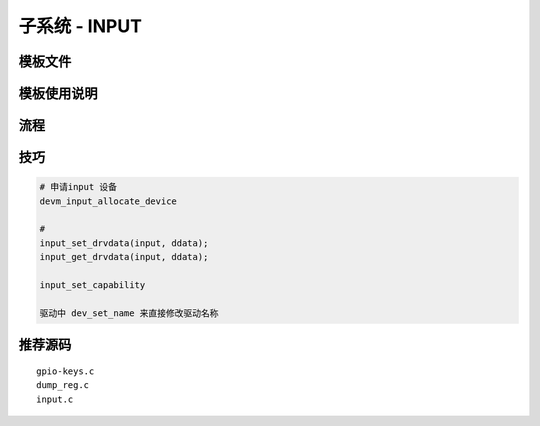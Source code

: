 子系统 - INPUT
==============

模板文件
--------

模板使用说明
------------

流程
----


技巧
----

.. code:: c

   # 申请input 设备
   devm_input_allocate_device

   #
   input_set_drvdata(input, ddata);
   input_get_drvdata(input, ddata);

   input_set_capability

   驱动中 dev_set_name 来直接修改驱动名称

推荐源码
--------

::
 
   gpio-keys.c
   dump_reg.c
   input.c

